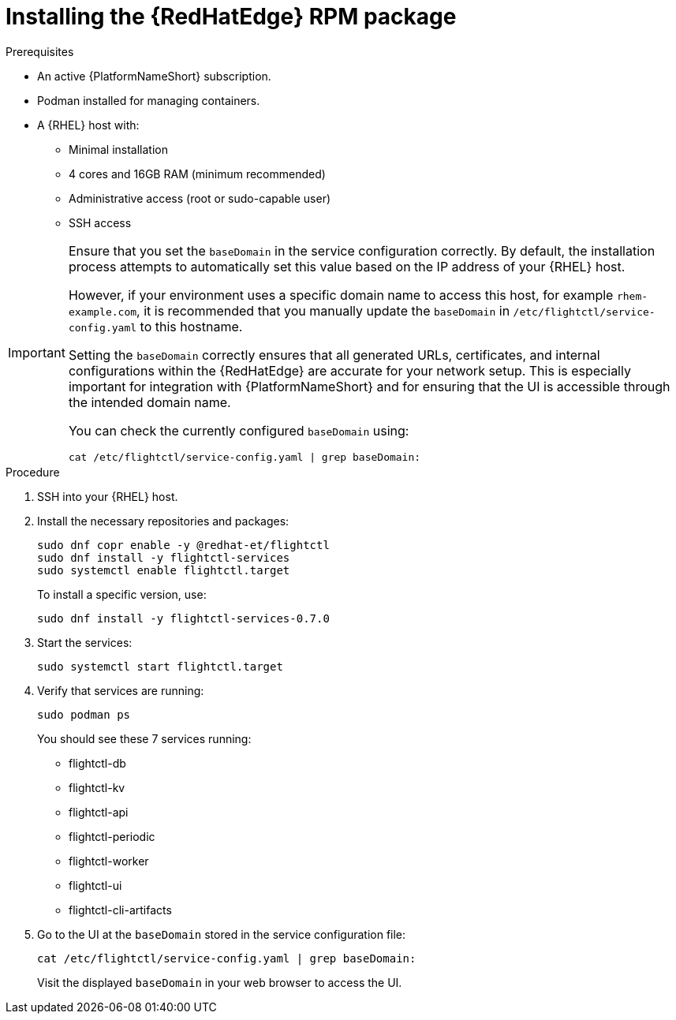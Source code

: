 :_mod-docs-content-type: PROCEDURE

[id="edge-manager-install-rpm-package"]

= Installing the {RedHatEdge} RPM package

.Prerequisites

* An active {PlatformNameShort} subscription.
* Podman installed for managing containers.
* A {RHEL} host with:

** Minimal installation
** 4 cores and 16GB RAM (minimum recommended)
** Administrative access (root or sudo-capable user)
** SSH access

[IMPORTANT]
====
Ensure that you set the `baseDomain` in the service configuration correctly. 
By default, the installation process attempts to automatically set this value based on the IP address of your {RHEL} host.

However, if your environment uses a specific domain name to access this host, for example `rhem-example.com`, it is recommended that you manually update the `baseDomain` in `/etc/flightctl/service-config.yaml` to this hostname.

Setting the `baseDomain` correctly ensures that all generated URLs, certificates, and internal configurations within the {RedHatEdge} are accurate for your network setup. 
This is especially important for integration with {PlatformNameShort} and for ensuring that the UI is accessible through the intended domain name.

You can check the currently configured `baseDomain` using:

----
cat /etc/flightctl/service-config.yaml | grep baseDomain:
----
====

.Procedure

. SSH into your {RHEL} host.
. Install the necessary repositories and packages:
+
[literal, options="nowrap" subs="+attributes"]
----
sudo dnf copr enable -y @redhat-et/flightctl
sudo dnf install -y flightctl-services
sudo systemctl enable flightctl.target
----
+
To install a specific version, use:
+
[literal, options="nowrap" subs="+attributes"]
----
sudo dnf install -y flightctl-services-0.7.0
----

. Start the services:
+
[literal, options="nowrap" subs="+attributes"]
----
sudo systemctl start flightctl.target
----
+
. Verify that services are running:
+
[literal, options="nowrap" subs="+attributes"]
----
sudo podman ps
----
+
You should see these 7 services running:
+

* flightctl-db
* flightctl-kv
* flightctl-api
* flightctl-periodic
* flightctl-worker
* flightctl-ui
* flightctl-cli-artifacts

+
. Go to the UI at the `baseDomain` stored in the service configuration file:
+
`cat /etc/flightctl/service-config.yaml | grep baseDomain:`
+
Visit the displayed `baseDomain` in your web browser to access the UI.
